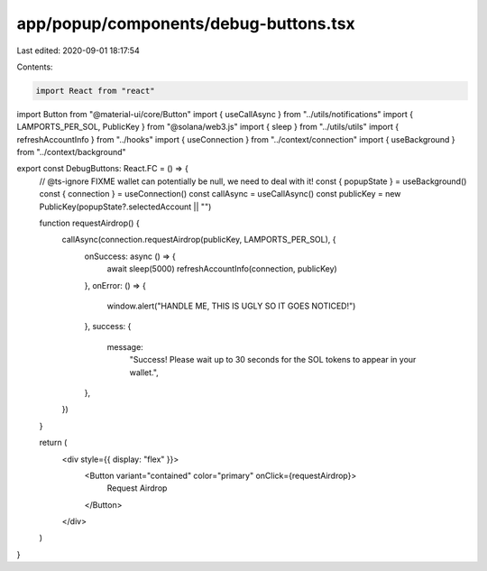 app/popup/components/debug-buttons.tsx
======================================

Last edited: 2020-09-01 18:17:54

Contents:

.. code-block:: tsx

    import React from "react"
import Button from "@material-ui/core/Button"
import { useCallAsync } from "../utils/notifications"
import { LAMPORTS_PER_SOL, PublicKey } from "@solana/web3.js"
import { sleep } from "../utils/utils"
import { refreshAccountInfo } from "../hooks"
import { useConnection } from "../context/connection"
import { useBackground } from "../context/background"

export const DebugButtons: React.FC = () => {
  // @ts-ignore FIXME wallet can potentially be null, we need to deal with it!
  const { popupState } = useBackground()
  const { connection } = useConnection()
  const callAsync = useCallAsync()
  const publicKey = new PublicKey(popupState?.selectedAccount || "")

  function requestAirdrop() {
    callAsync(connection.requestAirdrop(publicKey, LAMPORTS_PER_SOL), {
      onSuccess: async () => {
        await sleep(5000)
        refreshAccountInfo(connection, publicKey)
      },
      onError: () => {
        window.alert("HANDLE ME, THIS IS UGLY SO IT GOES NOTICED!")
      },
      success: {
        message:
          "Success! Please wait up to 30 seconds for the SOL tokens to appear in your wallet.",
      },
    })
  }

  return (
    <div style={{ display: "flex" }}>
      <Button variant="contained" color="primary" onClick={requestAirdrop}>
        Request Airdrop
      </Button>
    </div>
  )
}


